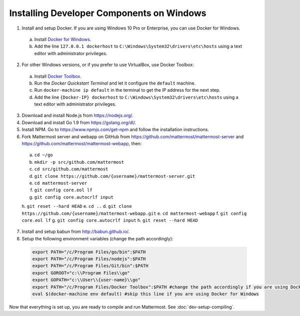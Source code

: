 .. _dev-setup-windows:

Installing Developer Components on Windows
==========================================

1. Install and setup Docker. If you are using Windows 10 Pro or Enterprise, you can use Docker for Windows.
  a. Install `Docker for Windows <https://docs.docker.com/docker-for-windows/>`_.
  b. Add the line ``127.0.0.1 dockerhost`` to ``C:\Windows\System32\drivers\etc\hosts`` using a text editor with administrator privileges.
2. For other Windows versions, or if you prefer to use VirtualBox, use Docker Toolbox:
  a. Install `Docker Toolbox <https://docs.docker.com/toolbox/>`_.
  b. Run the *Docker Quickstart Terminal* and let it configure the ``default`` machine.
  c. Run ``docker-machine ip default`` in the terminal to get the IP address for the next step.
  d. Add the line ``{Docker-IP} dockerhost`` to ``C:\Windows\System32\drivers\etc\hosts`` using a text editor with administrator privileges.
3. Download and install Node.js from https://nodejs.org/.
4. Download and install Go 1.9 from https://golang.org/dl/.
5. Install NPM. Go to https://www.npmjs.com/get-npm and follow the installation instructions.
6. Fork Mattermost server and webapp on GitHub from https://github.com/mattermost/mattermost-server and https://github.com/mattermost/mattermost-webapp, then:
  a. ``cd ~/go``
  b. ``mkdir -p src/github.com/mattermost``
  c. ``cd src/github.com/mattermost``
  d. ``git clone https://github.com/{username}/mattermost-server.git``
  e. ``cd mattermost-server``
  f. ``git config core.eol lf``
  g. ``git config core.autocrlf input``
  h. ``git reset --hard HEAD``
  e. ``cd ..``
  d. ``git clone https://github.com/{username}/mattermost-webapp.git``
  e. ``cd mattermost-webapp``
  f. ``git config core.eol lf``
  g. ``git config core.autocrlf input``
  h. ``git reset --hard HEAD``
7. Install and setup babun from http://babun.github.io/.
8. Setup the following environment variables (change the path accordingly):

  .. code-block:: batch

    export PATH="/c/Program Files/go/bin":$PATH
    export PATH="/c/Program Files/nodejs":$PATH
    export PATH="/c/Program Files/Git/bin":$PATH
    export GOROOT="c:\\Program Files\\go"
    export GOPATH="c:\\User\\{user-name}\\go"
    export PATH="/c/Program Files/Docker Toolbox":$PATH #change the path accordingly if you are using Docker for Windows
    eval $(docker-machine env default) #skip this line if you are using Docker for Windows

Now that everything is set up, you are ready to compile and run Mattermost. See :doc:`dev-setup-compiling`.
